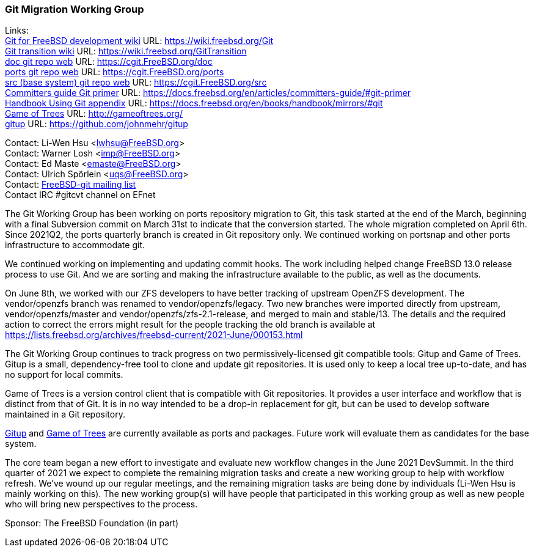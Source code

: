 === Git Migration Working Group

Links: +
link:https://wiki.freebsd.org/Git[Git for FreeBSD development wiki] URL: link:https://wiki.freebsd.org/Git[https://wiki.freebsd.org/Git] +
link:https://wiki.freebsd.org/GitTransition[Git transition wiki] URL: link:https://wiki.freebsd.org/GitTransition[https://wiki.freebsd.org/GitTransition] +
link:https://cgit.FreeBSD.org/doc[doc git repo web] URL: link:https://cgit.FreeBSD.org/doc[https://cgit.FreeBSD.org/doc] +
link:https://cgit.FreeBSD.org/ports[ports git repo web] URL: https://cgit.FreeBSD.org/ports[https://cgit.FreeBSD.org/ports] +
link:https://cgit.FreeBSD.org/src[src (base system) git repo web] URL: link:https://cgit.FreeBSD.org/src[https://cgit.FreeBSD.org/src] +
link:https://docs.freebsd.org/en/articles/committers-guide/#git-primer[Committers guide Git primer] URL: link:https://docs.freebsd.org/en/articles/committers-guide/#git-primer[https://docs.freebsd.org/en/articles/committers-guide/#git-primer] +
link:https://docs.freebsd.org/en/books/handbook/mirrors/#git[Handbook Using Git appendix] URL: link:https://docs.freebsd.org/en/books/handbook/mirrors/#git[https://docs.freebsd.org/en/books/handbook/mirrors/#git] +
link:http://gameoftrees.org/[Game of Trees] URL: link:http://gameoftrees.org/[http://gameoftrees.org/] +
link:https://github.com/johnmehr/gitup[gitup] URL: link:https://github.com/johnmehr/gitup[https://github.com/johnmehr/gitup]

Contact: Li-Wen Hsu <lwhsu@FreeBSD.org> +
Contact: Warner Losh <imp@FreeBSD.org> +
Contact: Ed Maste <emaste@FreeBSD.org> +
Contact: Ulrich Spörlein <uqs@FreeBSD.org> +
Contact: link:https://lists.freebsd.org/mailman/listinfo/freebsd-git[FreeBSD-git mailing list] +
Contact IRC #gitcvt channel on EFnet

The Git Working Group has been working on ports repository migration to Git, this task started at the end of the March, beginning with a final Subversion commit on March 31st to indicate that the conversion started.
The whole migration completed on April 6th.
Since 2021Q2, the ports quarterly branch is created in Git repository only.
We continued working on portsnap and other ports infrastructure to accommodate git.

We continued working on implementing and updating commit hooks.
The work including helped change FreeBSD 13.0 release process to use Git.
And we are sorting and making the infrastructure available to the public, as well as the documents.

On June 8th, we worked with our ZFS developers to have better tracking of upstream OpenZFS development.
The vendor/openzfs branch was renamed to vendor/openzfs/legacy.
Two new branches were imported directly from upstream, vendor/openzfs/master and vendor/openzfs/zfs-2.1-release, and merged to main and stable/13.
The details and the required action to correct the errors might result for the people tracking the old branch is available at link:https://lists.freebsd.org/archives/freebsd-current/2021-June/000153.html[https://lists.freebsd.org/archives/freebsd-current/2021-June/000153.html]

The Git Working Group continues to track progress on two permissively-licensed git compatible tools: Gitup and Game of Trees.
Gitup is a small, dependency-free tool to clone and update git repositories.
It is used only to keep a local tree up-to-date, and has no support for local commits.

Game of Trees is a version control client that is compatible with Git repositories.
It provides a user interface and workflow that is distinct from that of Git.
It is in no way intended to be a drop-in replacement for git, but can be used to develop software maintained in a Git repository.

link:https://www.freshports.org/net/gitup[Gitup] and link:https://www.freshports.org/devel/got[Game of Trees] are currently available as ports and packages.
Future work will evaluate them as candidates for the base system.

The core team began a new effort to investigate and evaluate new workflow changes in the June 2021 DevSummit.
In the third quarter of 2021 we expect to complete the remaining migration tasks and create a new working group to help with workflow refresh.
We've wound up our regular meetings, and the remaining migration tasks are being done by individuals (Li-Wen Hsu is mainly working on this).
The new working group(s) will have people that participated in this working group as well as new people who will bring new perspectives to the process.

Sponsor: The FreeBSD Foundation (in part)
